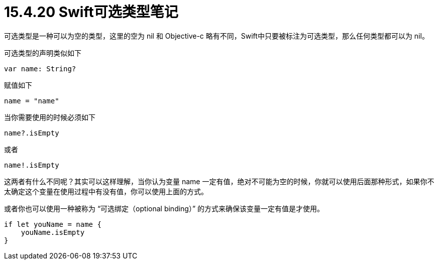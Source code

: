 = 15.4.20 Swift可选类型笔记

可选类型是一种可以为空的类型，这里的空为 nil 和 Objective-c 略有不同，Swift中只要被标注为可选类型，那么任何类型都可以为 nil。

可选类型的声明类似如下
```
var name: String?
```

赋值如下

```
name = "name"
```

当你需要使用的时候必须如下

```
name?.isEmpty
```

或者

```
name!.isEmpty
```

这两者有什么不同呢？其实可以这样理解，当你认为变量 name 一定有值，绝对不可能为空的时候，你就可以使用后面那种形式，如果你不太确定这个变量在使用过程中有没有值，你可以使用上面的方式。

或者你也可以使用一种被称为 “可选绑定（optional binding）” 的方式来确保该变量一定有值是才使用。

```
if let youName = name {
    youName.isEmpty
}
```